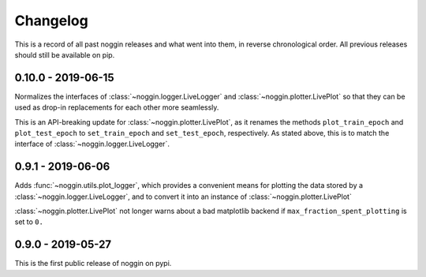 =========
Changelog
=========

This is a record of all past noggin releases and what went into them,
in reverse chronological order. All previous releases should still be available
on pip.

.. _v0.10.0:

-------------------
0.10.0 - 2019-06-15
-------------------

Normalizes the interfaces of :class:`~noggin.logger.LiveLogger` and :class:`~noggin.plotter.LivePlot`
so that they can be used as drop-in replacements for each other more seamlessly.

This is an API-breaking update for :class:`~noggin.plotter.LivePlot`, as it renames the methods
``plot_train_epoch`` and ``plot_test_epoch`` to ``set_train_epoch`` and ``set_test_epoch``,
respectively. As stated above, this is to match the interface of  :class:`~noggin.logger.LiveLogger`.


.. _v0.9.1:

-------------------
0.9.1 - 2019-06-06
-------------------

Adds :func:`~noggin.utils.plot_logger`, which provides a convenient means for plotting
the data stored by a :class:`~noggin.logger.LiveLogger`, and to convert it into an
instance of :class:`~noggin.plotter.LivePlot`

:class:`~noggin.plotter.LivePlot` not longer warns about a bad matplotlib backend
if ``max_fraction_spent_plotting`` is set to ``0.``


.. _v0.9.0:

-------------------
0.9.0 - 2019-05-27
-------------------

This is the first public release of noggin on pypi.